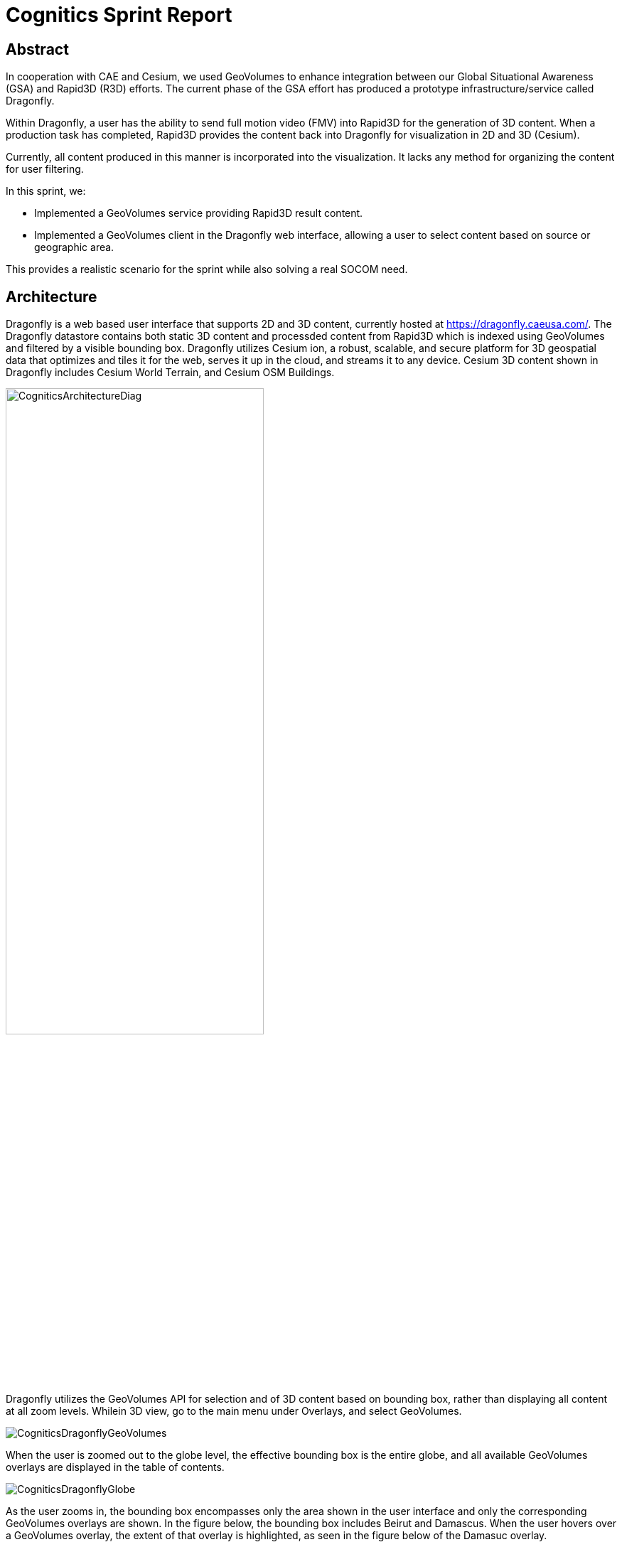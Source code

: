 = Cognitics Sprint Report

== Abstract
In cooperation with CAE and Cesium, we used GeoVolumes to enhance integration between our Global Situational Awareness (GSA) and Rapid3D (R3D) efforts. The current phase of the GSA effort has produced a prototype infrastructure/service called Dragonfly.

Within Dragonfly, a user has the ability to send full motion video (FMV) into Rapid3D for the generation of 3D content. When a production task has completed, Rapid3D provides the content back into Dragonfly for visualization in 2D and 3D (Cesium).

Currently, all content produced in this manner is incorporated into the visualization. It lacks any method for organizing the content for user filtering.

In this sprint, we:

* Implemented a GeoVolumes service providing Rapid3D result content.

* Implemented a GeoVolumes client in the Dragonfly web interface, allowing a user to select content based on source or geographic area.

This provides a realistic scenario for the sprint while also solving a real SOCOM need.


== Architecture

Dragonfly is a web based user interface that supports 2D and 3D content, currently hosted at https://dragonfly.caeusa.com/. 
The Dragonfly datastore contains both static 3D content and processded content from Rapid3D which is indexed using GeoVolumes and filtered by a visible bounding box. Dragonfly utilizes Cesium ion, a robust, scalable, and secure platform for 3D geospatial data that optimizes and tiles it for the web, serves it up in the cloud, and streams it to any device. Cesium 3D content shown in Dragonfly includes Cesium World Terrain, and Cesium OSM Buildings.


image::images/CogniticsArchitectureDiag.PNG[align="center",width=65%]


Dragonfly utilizes the GeoVolumes API for selection and of 3D content based on bounding box, rather than displaying all content at all zoom levels. Whilein 3D view, go to the main menu under Overlays, and select GeoVolumes.

image::images/CogniticsDragonflyGeoVolumes.png[align="center"]

When the user is zoomed out to the globe level, the effective bounding box is the entire globe, and all available GeoVolumes overlays are displayed in the table of contents.

image::images/CogniticsDragonflyGlobe.png[align="center"]

As the user zooms in, the bounding box encompasses only the area shown in the user interface and only the corresponding GeoVolumes overlays are shown.  In the figure below, the bounding box includes Beirut and Damascus.  When the user hovers over a GeoVolumes overlay, the extent of that overlay is highlighted, as seen in the figure below of the Damasuc overlay.

image::images/CogniticsDragonflyDamascus.png[align="center"]


== Damascus, Syria Vricon SurfaceMesh

The Vricon SurfaceMesh of Damascus, Syria is static 3D content in the Dragonfly datastore. The figures below show the data in directly overhead and oblique views.

image::images/CogniticsDragonflyDamascus2.png[align="center",width=66%]

image::images/CogniticsDragonflyDamascus3.png[align="center",width=66%]


== Fort Story Rapid 3D Data

The Fort Story dataset is constructed from full motion video (FMV) that has been sent through the Rapid3D process to generate the 3D content.  The figures below show the data in directly overhead and oblique views.

image::images/CogniticsFortStory1.png[align="center", width=65%]

image::images/CogniticsFortStory2.png[align="center"width=65%]
